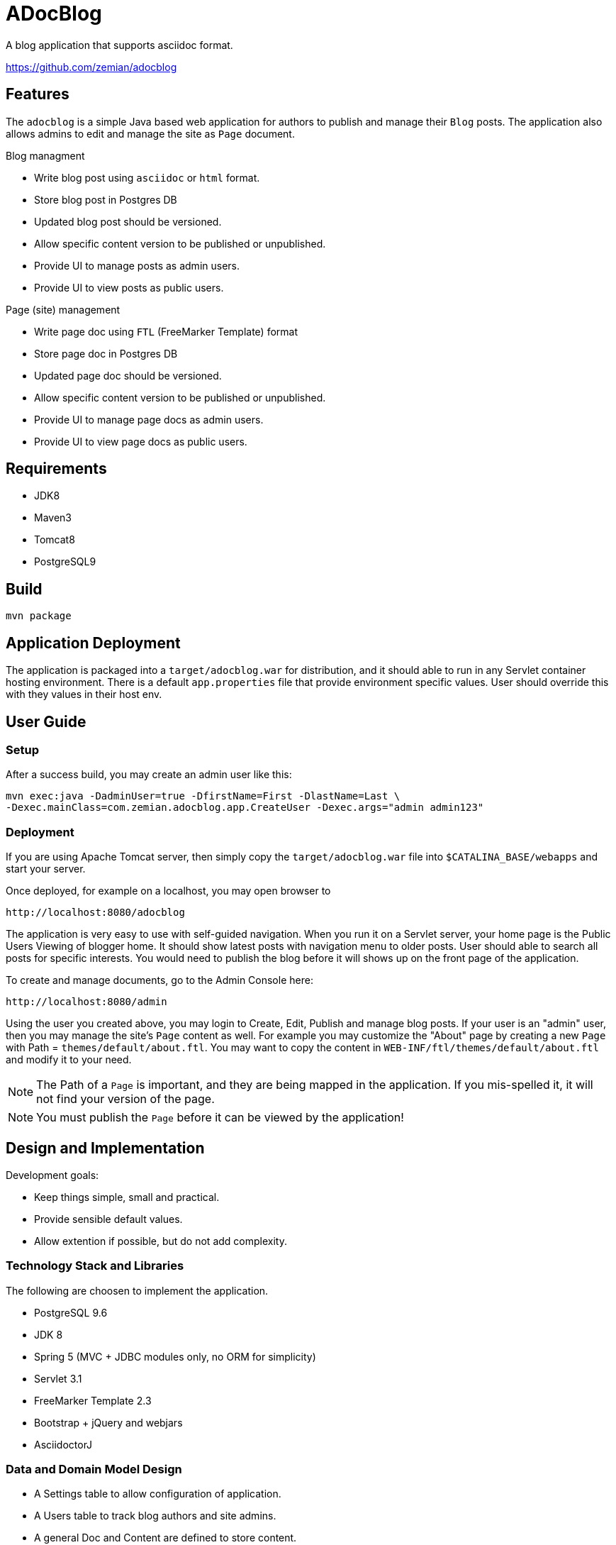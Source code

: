 = ADocBlog

A blog application that supports asciidoc format.

https://github.com/zemian/adocblog

== Features

The `adocblog` is a simple Java based web application for authors to publish and manage their
`Blog` posts. The application also allows admins to edit and manage the site as `Page` document.

.Blog managment
* Write blog post using `asciidoc` or `html` format.
* Store blog post in Postgres DB
* Updated blog post should be versioned.
* Allow specific content version to be published or unpublished.
* Provide UI to manage posts as admin users.
* Provide UI to view posts as public users.

.Page (site) management
* Write page doc using `FTL` (FreeMarker Template) format
* Store page doc in Postgres DB
* Updated page doc should be versioned.
* Allow specific content version to be published or unpublished.
* Provide UI to manage page docs as admin users.
* Provide UI to view page docs as public users.

== Requirements

* JDK8
* Maven3
* Tomcat8
* PostgreSQL9

== Build

  mvn package

== Application Deployment

The application is packaged into a `target/adocblog.war` for distribution, and it should able to run in
any Servlet container hosting environment. There is a default `app.properties`
file that provide environment specific values. User should override this with they values in their
host env.

== User Guide

=== Setup

After a success build, you may create an admin user like this:

  mvn exec:java -DadminUser=true -DfirstName=First -DlastName=Last \
  -Dexec.mainClass=com.zemian.adocblog.app.CreateUser -Dexec.args="admin admin123"


=== Deployment

If you are using Apache Tomcat server, then simply copy the `target/adocblog.war` file into
`$CATALINA_BASE/webapps` and start your server.

Once deployed, for example on a localhost, you may open browser to

  http://localhost:8080/adocblog

The application is very easy to use with self-guided navigation. When you run it on a Servlet server,
your home page is the Public Users Viewing of blogger home. It should show latest posts with navigation
menu to older posts. User should able to search all posts for specific interests. You would need to
publish the blog before it will shows up on the front page of the application.

To create and manage documents, go to the Admin Console here:

  http://localhost:8080/admin

Using the user you created above, you may login to Create, Edit, Publish and manage blog posts. If your
user is an "admin" user, then you may manage the site's `Page` content as well. For example you
may customize the "About" page by creating a new `Page` with Path = `themes/default/about.ftl`. You may
want to copy the content in `WEB-INF/ftl/themes/default/about.ftl` and modify it to your need.

NOTE: The Path of a `Page` is important, and they are being mapped in the application. If you mis-spelled
it, it will not find your version of the page.

NOTE: You must publish the `Page` before it can be viewed by the application!

== Design and Implementation

Development goals:

* Keep things simple, small and practical.
* Provide sensible default values.
* Allow extention if possible, but do not add complexity.

=== Technology Stack and Libraries

The following are choosen to implement the application.

* PostgreSQL 9.6
* JDK 8
* Spring 5 (MVC + JDBC modules only, no ORM for simplicity)
* Servlet 3.1
* FreeMarker Template 2.3
* Bootstrap + jQuery and webjars
* AsciidoctorJ

=== Data and Domain Model Design

* A Settings table to allow configuration of application.
* A Users table to track blog authors and site admins.
* A general Doc and Content are defined to store content.
* A Doc may have one or more "versioned" Content.
* A Page is an Doc.
* A Blog is an extension of Doc with additional meta data.
* A Doc always has a associated "latest" Content version.
* A Doc may have an optional "published" Content version.

=== Blog and Page Content Management

App should allow user to write blog post in http://asciidoctor.org/[AsciiDoc] format. So the content is
stored in `ADOC` format. We also allow `HTML` format to be store as well.

At this point, versionning of a content is simply anther copy of the full content text. Every update
to the content will resulted in a new version. And the app allows you to publish with specific
version, while you may edit a new version as draft.
